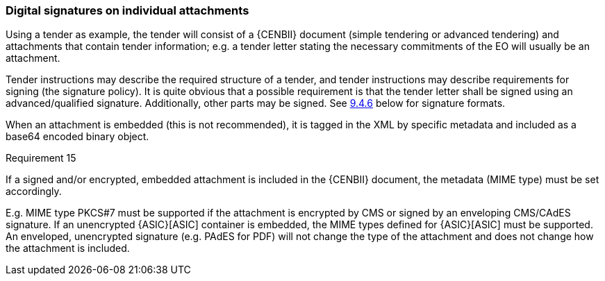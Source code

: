 
===	Digital signatures on individual attachments

Using a tender as example, the tender will consist of a {CENBII} document (simple tendering or advanced tendering) and attachments that contain tender information; e.g. a tender letter stating the necessary commitments of the EO will usually be an attachment.

Tender instructions may describe the required structure of a tender, and tender instructions may describe requirements for signing (the signature policy). It is quite obvious that a possible requirement is that the tender letter shall be signed using an advanced/qualified signature. Additionally, other parts may be signed. See <<Digital signature on SBDH with manifest - not relevant, 9.4.6>> below for signature formats.

When an attachment is embedded (this is not recommended), it is tagged in the XML by specific metadata and included as a base64 encoded binary object.

.Requirement 15
****
If a signed and/or encrypted, embedded attachment is included in the {CENBII} document, the metadata (MIME type) must be set accordingly.
****

E.g. MIME type PKCS#7 must be supported if the attachment is encrypted by CMS or signed by an enveloping CMS/CAdES signature. If an unencrypted {ASIC}[ASIC] container is embedded, the MIME types defined for {ASIC}[ASIC] must be supported. An enveloped, unencrypted signature (e.g. PAdES for PDF) will not change the type of the attachment and does not change how the attachment is included.
